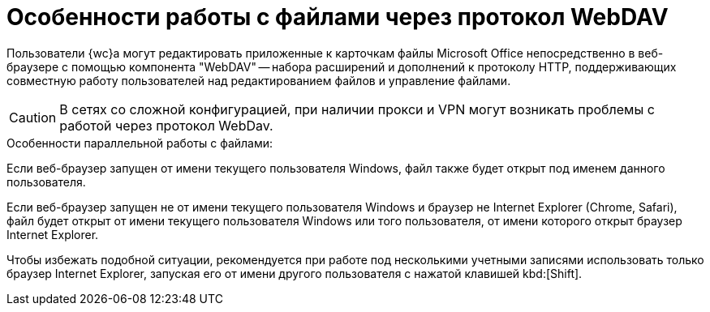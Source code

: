 = Особенности работы с файлами через протокол WebDAV

Пользователи {wc}а могут редактировать приложенные к карточкам файлы Microsoft Office непосредственно в веб-браузере с помощью компонента "WebDAV" -- набора расширений и дополнений к протоколу HTTP, поддерживающих совместную работу пользователей над редактированием файлов и управление файлами.

[CAUTION]
====
В сетях со сложной конфигурацией, при наличии прокси и VPN могут возникать проблемы с работой через протокол WebDav.
====

.Особенности параллельной работы с файлами:
****
Если веб-браузер запущен от имени текущего пользователя Windows, файл также будет открыт под именем данного пользователя.

Если веб-браузер запущен не от имени текущего пользователя Windows и браузер не Internet Explorer (Chrome, Safari), файл будет открыт от имени текущего пользователя Windows или того пользователя, от имени которого открыт браузер Internet Explorer.

Чтобы избежать подобной ситуации, рекомендуется при работе под несколькими учетными записями использовать только браузер Internet Explorer, запуская его от имени другого пользователя с нажатой клавишей kbd:[Shift].
****
